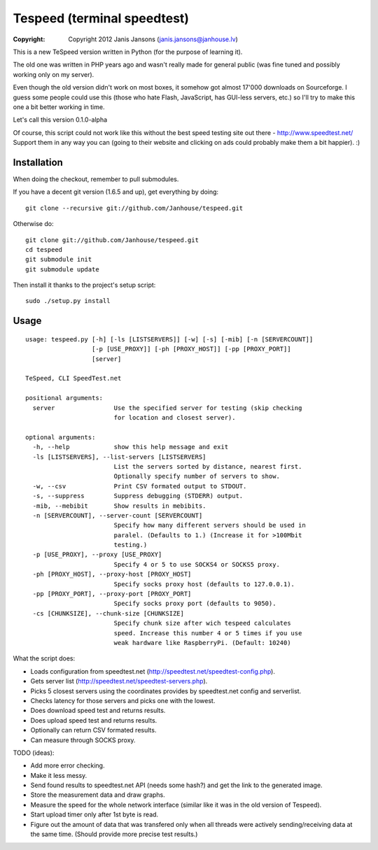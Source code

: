 ============================
Tespeed (terminal speedtest)
============================

:copyright: Copyright 2012 Janis Jansons (janis.jansons@janhouse.lv)

This is a new TeSpeed version written in Python (for the purpose of learning it).

The old one was written in PHP years ago and wasn't really made for general public (was fine tuned and possibly working
only on my server).

Even though the old version didn't work on most boxes, it somehow got almost 17'000 downloads on Sourceforge.
I guess some people could use this (those who hate Flash, JavaScript, has GUI-less servers, etc.) so I'll try to make
this one a bit better working in time.

Let's call this version 0.1.0-alpha

Of course, this script could not work like this without the best speed testing site out there -
http://www.speedtest.net/
Support them in any way you can (going to their website and clicking on ads could probably make them a bit happier). :)

------------
Installation
------------

When doing the checkout, remember to pull submodules.

If you have a decent git version (1.6.5 and up), get everything by doing::

    git clone --recursive git://github.com/Janhouse/tespeed.git

Otherwise do::

    git clone git://github.com/Janhouse/tespeed.git
    cd tespeed
    git submodule init
    git submodule update

Then install it thanks to the project's setup script::

    sudo ./setup.py install

-----
Usage
-----

::

    usage: tespeed.py [-h] [-ls [LISTSERVERS]] [-w] [-s] [-mib] [-n [SERVERCOUNT]]
                      [-p [USE_PROXY]] [-ph [PROXY_HOST]] [-pp [PROXY_PORT]]
                      [server]

    TeSpeed, CLI SpeedTest.net

    positional arguments:
      server                Use the specified server for testing (skip checking
                            for location and closest server).

    optional arguments:
      -h, --help            show this help message and exit
      -ls [LISTSERVERS], --list-servers [LISTSERVERS]
                            List the servers sorted by distance, nearest first.
                            Optionally specify number of servers to show.
      -w, --csv             Print CSV formated output to STDOUT.
      -s, --suppress        Suppress debugging (STDERR) output.
      -mib, --mebibit       Show results in mebibits.
      -n [SERVERCOUNT], --server-count [SERVERCOUNT]
                            Specify how many different servers should be used in
                            paralel. (Defaults to 1.) (Increase it for >100Mbit
                            testing.)
      -p [USE_PROXY], --proxy [USE_PROXY]
                            Specify 4 or 5 to use SOCKS4 or SOCKS5 proxy.
      -ph [PROXY_HOST], --proxy-host [PROXY_HOST]
                            Specify socks proxy host (defaults to 127.0.0.1).
      -pp [PROXY_PORT], --proxy-port [PROXY_PORT]
                            Specify socks proxy port (defaults to 9050).
      -cs [CHUNKSIZE], --chunk-size [CHUNKSIZE]
                            Specify chunk size after wich tespeed calculates
                            speed. Increase this number 4 or 5 times if you use
                            weak hardware like RaspberryPi. (Default: 10240)

What the script does:

* Loads configuration from speedtest.net (http://speedtest.net/speedtest-config.php).
* Gets server list (http://speedtest.net/speedtest-servers.php).
* Picks 5 closest servers using the coordinates provides by speedtest.net config and serverlist.
* Checks latency for those servers and picks one with the lowest.
* Does download speed test and returns results.
* Does upload speed test and returns results.
* Optionally can return CSV formated results.
* Can measure through SOCKS proxy.

TODO (ideas):

* Add more error checking.
* Make it less messy.
* Send found results to speedtest.net API (needs some hash?) and get the link to the generated image.
* Store the measurement data and draw graphs.
* Measure the speed for the whole network interface (similar like it was in the old version of Tespeed).
* Start upload timer only after 1st byte is read.
* Figure out the amount of data that was transfered only when all threads were actively sending/receiving data at the
  same time. (Should provide more precise test results.)


